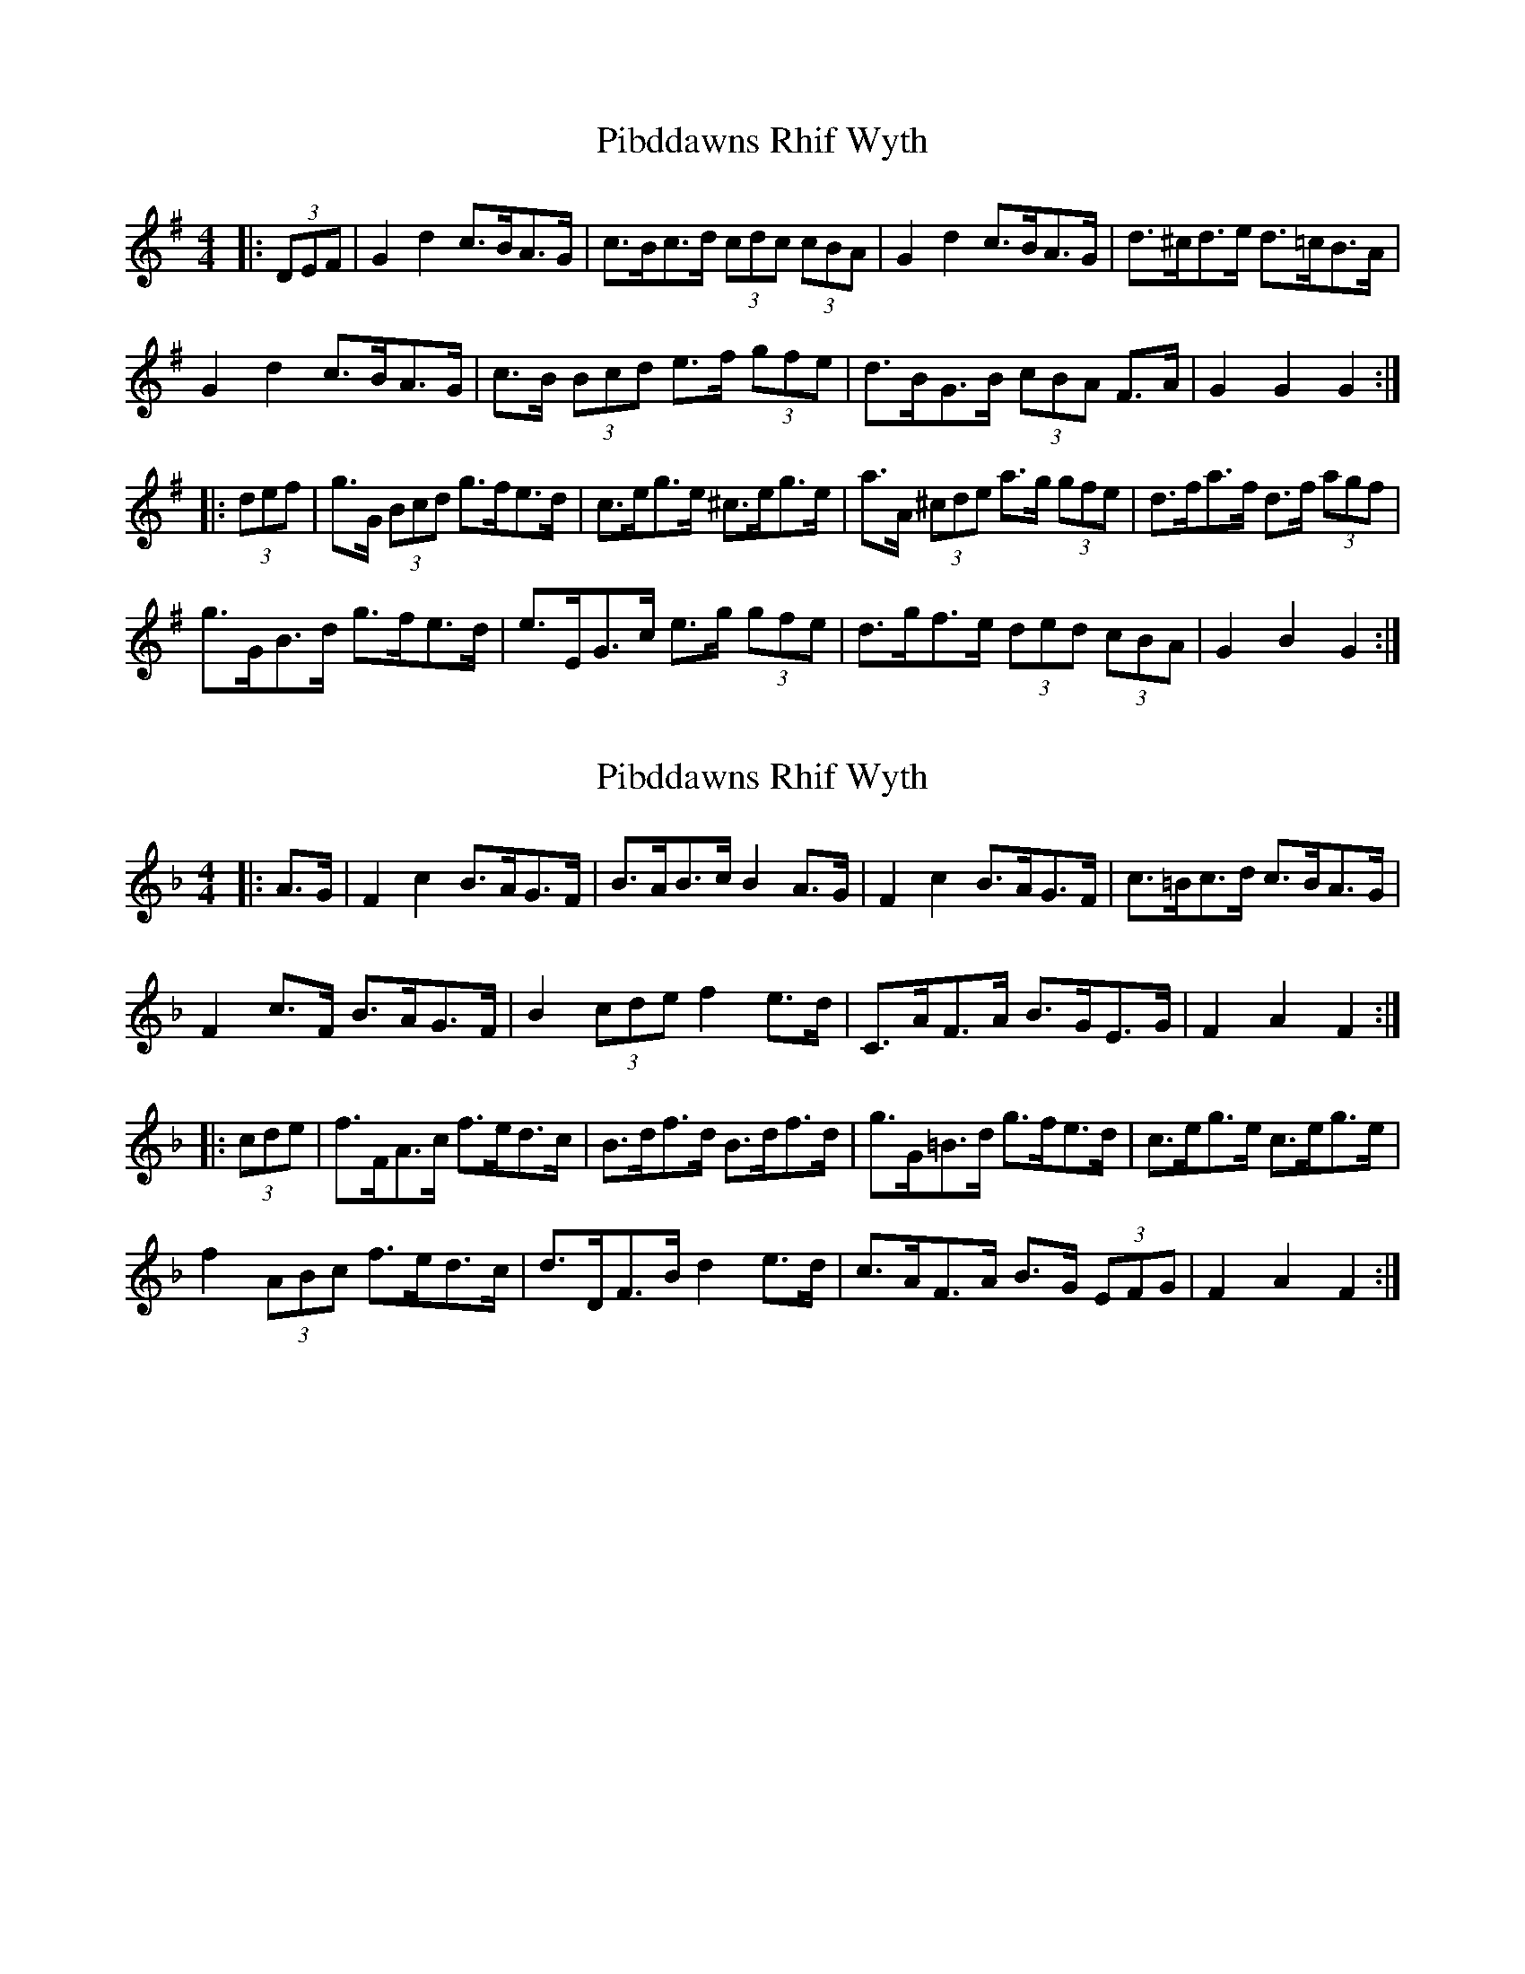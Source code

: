 X: 1
T: Pibddawns Rhif Wyth
Z: ceolachan
S: https://thesession.org/tunes/6364#setting6364
R: hornpipe
M: 4/4
L: 1/8
K: Gmaj
|: (3DEF |G2 d2 c>BA>G | c>Bc>d (3cdc (3cBA | G2 d2 c>BA>G | d>^cd>e d>=cB>A |
G2 d2 c>BA>G | c>B (3Bcd e>f (3gfe | d>BG>B (3cBA F>A | G2 G2 G2 :|
|: (3def |g>G (3Bcd g>fe>d | c>eg>e ^c>eg>e | a>A (3^cde a>g (3gfe | d>fa>f d>f (3agf |
g>GB>d g>fe>d | e>EG>c e>g (3gfe | d>gf>e (3ded (3cBA | G2 B2 G2 :|
X: 2
T: Pibddawns Rhif Wyth
Z: ceolachan
S: https://thesession.org/tunes/6364#setting18112
R: hornpipe
M: 4/4
L: 1/8
K: Fmaj
|: A>G |F2 c2 B>AG>F | B>AB>c B2 A>G | F2 c2 B>AG>F | c>=Bc>d c>BA>G |
F2 c>F B>AG>F | B2 (3cde f2 e>d | C>AF>A B>GE>G | F2 A2 F2 :|
|: (3cde |f>FA>c f>ed>c | B>df>d B>df>d | g>G=B>d g>fe>d | c>eg>e c>eg>e |
f2 (3ABc f>ed>c | d>DF>B d2 e>d | c>AF>A B>G (3EFG | F2 A2 F2 :|
